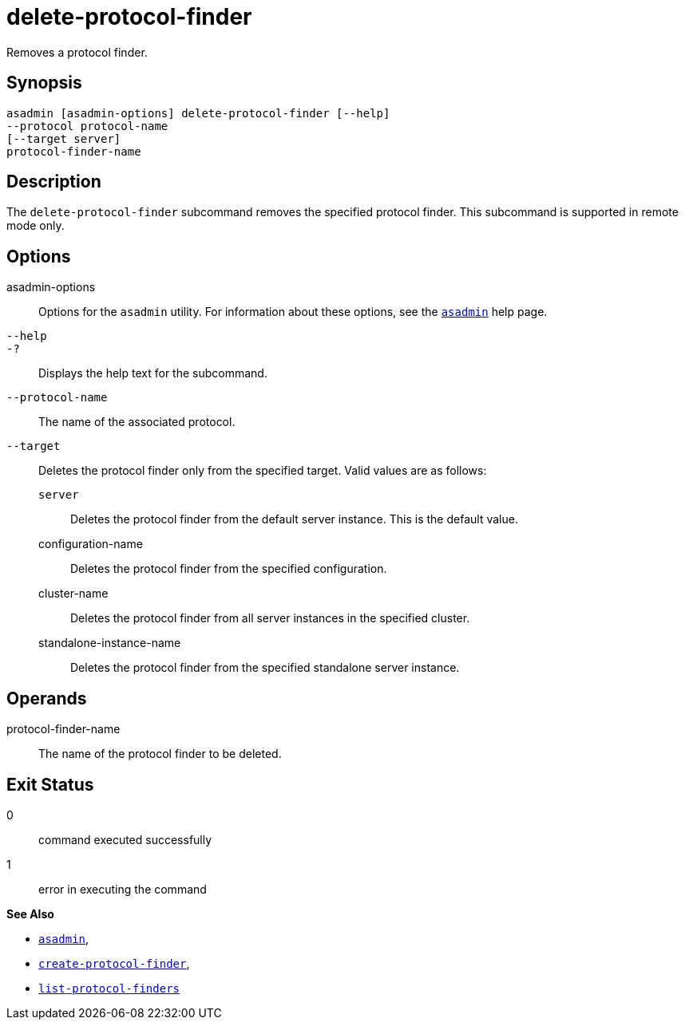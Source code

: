 [[delete-protocol-finder]]
= delete-protocol-finder

Removes a protocol finder.

[[synopsis]]
== Synopsis

[source,shell]
----
asadmin [asadmin-options] delete-protocol-finder [--help]
--protocol protocol-name
[--target server]
protocol-finder-name
----

[[description]]
== Description

The `delete-protocol-finder` subcommand removes the specified protocol finder. This subcommand is supported in remote mode only.

[[options]]
== Options

asadmin-options::
  Options for the `asadmin` utility. For information about these options, see the xref:Technical Documentation/Payara Server Documentation/Command Reference/asadmin.adoc#asadmin[`asadmin`] help page.
`--help`::
`-?`::
  Displays the help text for the subcommand.
`--protocol-name`::
  The name of the associated protocol.
`--target`::
  Deletes the protocol finder only from the specified target. Valid values are as follows: +
  `server`;;
    Deletes the protocol finder from the default server instance. This is the default value.
  configuration-name;;
    Deletes the protocol finder from the specified configuration.
  cluster-name;;
    Deletes the protocol finder from all server instances in the specified cluster.
  standalone-instance-name;;
    Deletes the protocol finder from the specified standalone server instance.

[[operands]]
== Operands

protocol-finder-name::
  The name of the protocol finder to be deleted.

[[exit-status]]
== Exit Status

0::
  command executed successfully
1::
  error in executing the command

*See Also*

* xref:Technical Documentation/Payara Server Documentation/Command Reference/asadmin.adoc#asadmin-1m[`asadmin`],
* xref:Technical Documentation/Payara Server Documentation/Command Reference/create-protocol-finder.adoc#create-protocol-finder[`create-protocol-finder`],
* xref:Technical Documentation/Payara Server Documentation/Command Reference/list-protocol-finders.adoc#list-protocol-finders[`list-protocol-finders`]


